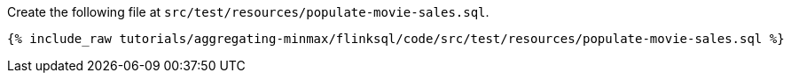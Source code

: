 Create the following file at `src/test/resources/populate-movie-sales.sql`.
+++++
<pre class="snippet"><code class="groovy">{% include_raw tutorials/aggregating-minmax/flinksql/code/src/test/resources/populate-movie-sales.sql %}</code></pre>
+++++
